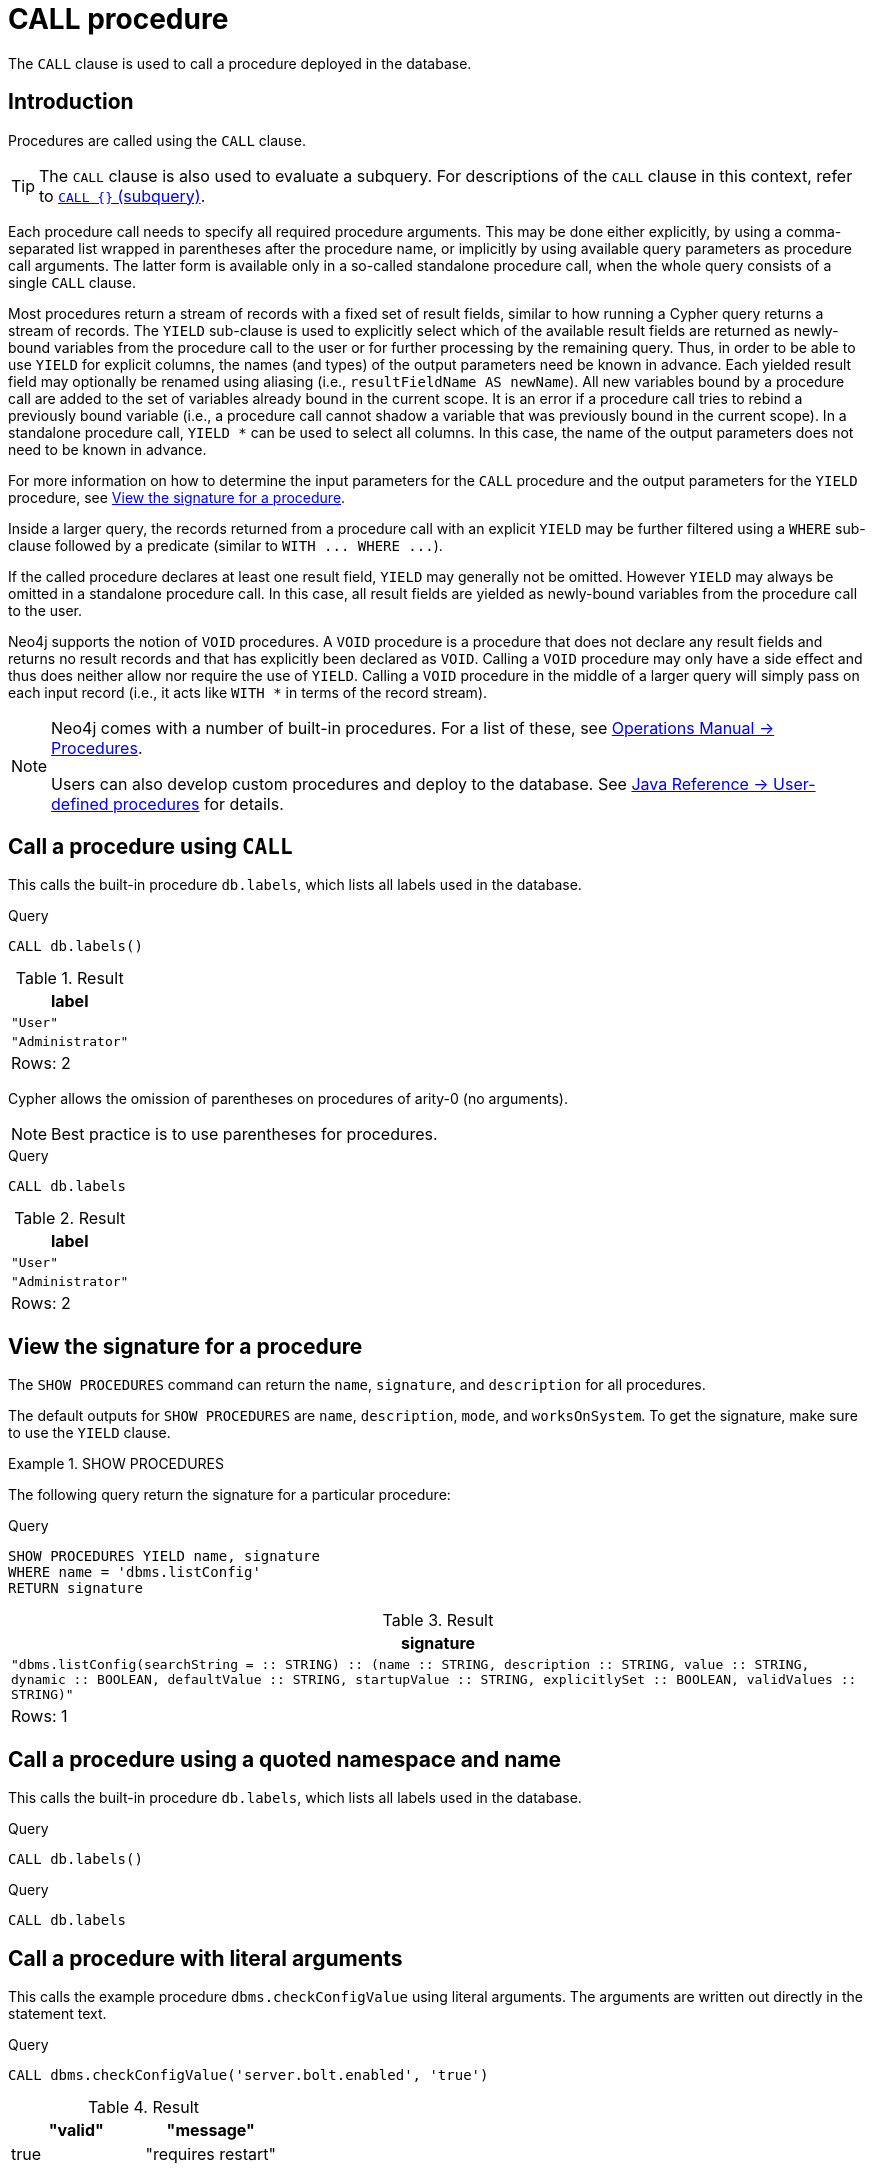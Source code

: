 :description: The `CALL` clause is used to call a procedure deployed in the database.

[[query-call]]
= CALL procedure

The `CALL` clause is used to call a procedure deployed in the database.

[[query-call-introduction]]
== Introduction

Procedures are called using the `CALL` clause.

[TIP]
====
The `CALL` clause is also used to evaluate a subquery.
For descriptions of the `CALL` clause in this context, refer to xref::subqueries/call-subquery.adoc[`CALL {}` (subquery)].
====

Each procedure call needs to specify all required procedure arguments.
This may be done either explicitly, by using a comma-separated list wrapped in parentheses after the procedure name, or implicitly by using available query parameters as procedure call arguments.
The latter form is available only in a so-called standalone procedure call, when the whole query consists of a single `CALL` clause.

Most procedures return a stream of records with a fixed set of result fields, similar to how running a Cypher query returns a stream of records.
The `YIELD` sub-clause is used to explicitly select which of the available result fields are returned as newly-bound variables from the procedure call to the user or for further processing by the remaining query.
Thus, in order to be able to use `YIELD` for explicit columns, the names (and types) of the output parameters need be known in advance.
Each yielded result field may optionally be renamed using aliasing (i.e., `resultFieldName AS newName`).
All new variables bound by a procedure call are added to the set of variables already bound in the current scope.
It is an error if a procedure call tries to rebind a previously bound variable (i.e., a procedure call cannot shadow a variable that was previously bound in the current scope).
In a standalone procedure call, `+YIELD *+` can be used to select all columns. In this case, the name of the output parameters does not need to be known in advance.

For more information on how to determine the input parameters for the `CALL` procedure and the output parameters for the `YIELD` procedure, see xref::clauses/call.adoc#call-view-the-signature-for-a-procedure[View the signature for a procedure].

Inside a larger query, the records returned from a procedure call with an explicit `YIELD` may be further filtered using a `WHERE` sub-clause followed by a predicate (similar to `+WITH ... WHERE ...+`).

If the called procedure declares at least one result field, `YIELD` may generally not be omitted.
However `YIELD` may always be omitted in a standalone procedure call.
In this case, all result fields are yielded as newly-bound variables from the procedure call to the user.

Neo4j supports the notion of `VOID` procedures.
A `VOID` procedure is a procedure that does not declare any result fields and returns no result records and that has explicitly been declared as `VOID`.
Calling a `VOID` procedure may only have a side effect and thus does neither allow nor require the use of `YIELD`.
Calling a `VOID` procedure in the middle of a larger query will simply pass on each input record (i.e., it acts like `+WITH *+` in terms of the record stream).

[NOTE]
====
Neo4j comes with a number of built-in procedures.
For a list of these, see link:{neo4j-docs-base-uri}/operations-manual/{page-version}/reference/procedures[Operations Manual -> Procedures].

Users can also develop custom procedures and deploy to the database.
See link:{neo4j-docs-base-uri}/java-reference/{page-version}/extending-neo4j/procedures#extending-neo4j-procedures[Java Reference -> User-defined procedures] for details.
====


[[call-call-a-procedure-using-call]]
== Call a procedure using `CALL`

This calls the built-in procedure `db.labels`, which lists all labels used in the database.

////
[source, cypher, role=test-setup]
----
CREATE (:User);
Create (:Administrator)
----
////

.Query
[source, cypher]
----
CALL db.labels()
----

.Result
[role="queryresult",options="header,footer",cols="1*<m"]
|===
| +label+
| +"User"+
| +"Administrator"+
1+d|Rows: 2
|===

Cypher allows the omission of parentheses on procedures of arity-0 (no arguments).

[NOTE]
====
Best practice is to use parentheses for procedures.
====

.Query
[source, cypher]
----
CALL db.labels
----

.Result
[role="queryresult",options="header,footer",cols="1*<m"]
|===
| +label+
| +"User"+
| +"Administrator"+
1+d|Rows: 2
|===


[[call-view-the-signature-for-a-procedure]]
== View the signature for a procedure

The `SHOW PROCEDURES` command can return the `name`, `signature`, and `description` for all procedures.

The default outputs for `SHOW PROCEDURES` are `name`, `description`, `mode`, and `worksOnSystem`.
To get the signature, make sure to use the `YIELD` clause.


.+SHOW PROCEDURES+
======

The following query return the signature for a particular procedure:

.Query
[source, cypher]
----
SHOW PROCEDURES YIELD name, signature
WHERE name = 'dbms.listConfig'
RETURN signature
----

////
The result shows that:

 * The `dbms.listConfig` has one input parameter: `searchString`.
 * The `dbms.listConfig` has three output parameters: `name`, `description`, and `value`.
////

.Result
[role="queryresult",options="header,footer",cols="1*<m"]
|===
| +signature+
| +"dbms.listConfig(searchString =  :: STRING) :: (name :: STRING, description :: STRING, value :: STRING, dynamic :: BOOLEAN, defaultValue :: STRING, startupValue :: STRING, explicitlySet :: BOOLEAN, validValues :: STRING)"+
1+d|Rows: 1
|===

======


[[call-call-a-procedure-using-a-quoted-namespace-and-name]]
== Call a procedure using a quoted namespace and name

This calls the built-in procedure `db.labels`, which lists all labels used in the database.

.Query
[source, cypher]
----
CALL db.labels()
----

.Query
[source, cypher]
----
CALL db.labels
----


[[call-call-a-procedure-with-literal-arguments]]
== Call a procedure with literal arguments

This calls the example procedure `dbms.checkConfigValue` using literal arguments.
The arguments are written out directly in the statement text.

.Query
[source, cypher]
----
CALL dbms.checkConfigValue('server.bolt.enabled', 'true')
----

.Result
[role="queryresult",options="header,footer",cols=""2*<m"]
|===
| +"valid"+ | +"message"+
| +true+ | +"requires restart"+
|===


[[call-call-a-procedure-with-parameter-arguments]]
== Call a procedure with parameter arguments

This calls the example procedure `dbms.checkConfigValue` using parameters as arguments.
Each procedure argument is taken to be the value of a corresponding statement parameter with the same name (or null if no such parameter has been given).

[NOTE]
====
Examples that use parameter arguments shows the given parameters in JSON format; the exact manner in which they are to be submitted depends upon the driver being used.
See xref::syntax/parameters.adoc[], for more about querying with parameters.
====

.Parameters
[source,javascript, indent=0]
----
{
  "setting": "server.bolt.enabled",
  "value": "true"
}
----

.Query
[source, cypher]
----
CALL dbms.checkConfigValue($setting, $value)
----

.Result
[role="queryresult",options="header,footer",cols=""2*<m"]
|===
| +"valid"+ | +"message"+
| +true+ | +"requires restart"+
|===


Cypher allows the omission of parentheses for procedures with arity-n (n arguments), Cypher implicitly passes the parameter arguments.

[NOTE]
====
Best practice is to use parentheses for procedures.
Omission of parentheses is available only in a so-called standalone procedure call, when the whole query consists of a single `CALL` clause.
====


.Parameters
[source,javascript]
----
{
  "setting": "server.bolt.enabled",
  "value": "true"
}
----

.Query
[source, cypher]
----
CALL dbms.checkConfigValue
----

.Result
[role="queryresult",options="header,footer",cols=""2*<m"]
|===
| +"valid"+ | +"message"+
| +true+ | +"requires restart"+
|===



[[call-call-a-procedure-with-mixed-literal-and-parameter-arguments]]
== Call a procedure with mixed literal and parameter arguments

This calls the example procedure `dbms.checkConfigValue` using both literal and parameter arguments.

.Parameters
[source,javascript, indent=0]
----
{
  "setting": "server.bolt.enabled"
}
----

.Query
[source, cypher]
----
CALL dbms.checkConfigValue($setting, 'true')
----

.Result
[role="queryresult",options="header,footer",cols=""2*<m"]
|===
| +"valid"+ | +"message"+
| +true+ | +"requires restart"+
|===


[[call-call-a-procedure-with-literal-and-default-arguments]]
== Call a procedure with literal and default arguments

This calls the example procedure `dbms.checkConfigValue` using literal arguments.
That is, arguments that are written out directly in the statement text, and a trailing default argument that is provided by the procedure itself.

.Query
[source, cypher]
----
CALL dbms.checkConfigValue('server.bolt.enabled', 'true')
----

.Result
[role="queryresult",options="header,footer",cols=""2*<m"]
|===
| +"valid"+ | +"message"+
| +true+ | +"requires restart"+
|===



[[call-call-a-procedure-call-yield-star]]
== Call a procedure using `+CALL YIELD *+`

This calls the built-in procedure `db.labels` to count all labels used in the database.

.Query
[source, cypher]
----
CALL db.labels() YIELD *
----

If the procedure has deprecated return columns, those columns are also returned.


[[call-call-a-procedure-within-a-complex-query-using-call-yield]]
== Call a procedure within a complex query using `CALL YIELD`

This calls the built-in procedure `db.labels` to count all labels used in the database.

.Query
[source, cypher]
----
CALL db.labels() YIELD label
RETURN count(label) AS numLabels
----

Since the procedure call is part of a larger query, all outputs must be named explicitly.


[[call-call-a-procedure-and-filter-its-results]]
== Call a procedure and filter its results

This calls the built-in procedure `db.labels` to count all in-use labels in the database that contain the string `'User'`.

.Query
[source, cypher]
----
CALL db.labels() YIELD label
WHERE label CONTAINS 'User'
RETURN count(label) AS numLabels
----

Since the procedure call is part of a larger query, all outputs must be named explicitly.


[[call-call-a-procedure-within-a-complex-query-and-rename-its-outputs]]
== Call a procedure within a complex query and rename its outputs

This calls the built-in procedure `db.propertyKeys` as part of counting the number of nodes per property key that is currently used in the database.

.Query
[source, cypher]
----
CALL db.propertyKeys() YIELD propertyKey AS prop
MATCH (n)
WHERE n[prop] IS NOT NULL
RETURN prop, count(n) AS numNodes
----

Since the procedure call is part of a larger query, all outputs must be named explicitly.

